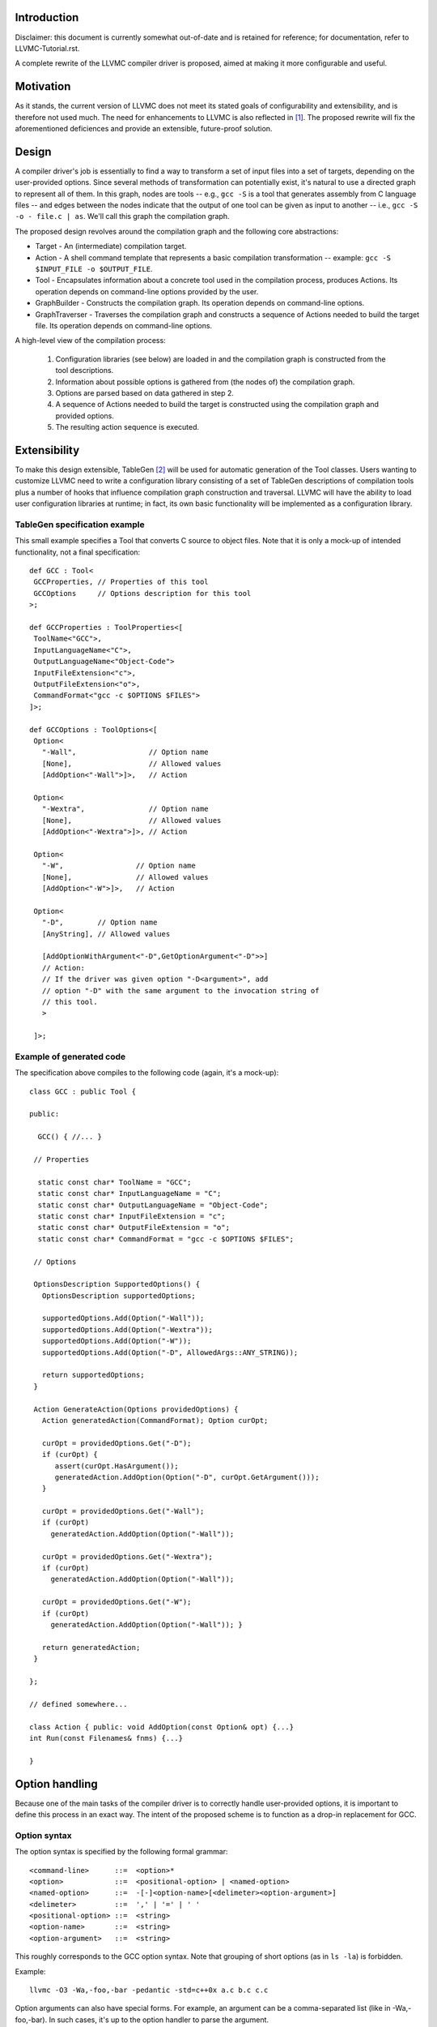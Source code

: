 Introduction
============

Disclaimer: this document is currently somewhat out-of-date and is
retained for reference; for documentation, refer to
LLVMC-Tutorial.rst.

A complete rewrite of the LLVMC compiler driver is proposed, aimed at
making it more configurable and useful.

Motivation
==========

As it stands, the current version of LLVMC does not meet its stated goals
of configurability and extensibility, and is therefore not used
much. The need for enhancements to LLVMC is also reflected in [1]_. The
proposed rewrite will fix the aforementioned deficiences and provide
an extensible, future-proof solution.

Design
======

A compiler driver's job is essentially to find a way to transform a set
of input files into a set of targets, depending on the user-provided
options. Since several methods of transformation can potentially exist,
it's natural to use a directed graph to represent all of them. In this
graph, nodes are tools -- e.g.,  ``gcc -S`` is a tool that generates
assembly from C language files -- and edges between the nodes indicate
that the output of one tool can be given as input to another -- i.e.,
``gcc -S -o - file.c | as``. We'll call this graph the compilation graph.

The proposed design revolves around the compilation graph and the
following core abstractions:

- Target - An (intermediate) compilation target.

- Action - A shell command template that represents a basic compilation
  transformation -- example: ``gcc -S $INPUT_FILE -o $OUTPUT_FILE``.

- Tool - Encapsulates information about a concrete tool used in the
  compilation process, produces Actions. Its operation depends on
  command-line options provided by the user.

- GraphBuilder - Constructs the compilation graph. Its operation
  depends on command-line options.

- GraphTraverser - Traverses the compilation graph and constructs a
  sequence of Actions needed to build the target file. Its operation
  depends on command-line options.

A high-level view of the compilation process:

  1. Configuration libraries (see below) are loaded in and the
     compilation graph is constructed from the tool descriptions.

  2. Information about possible options is gathered from (the nodes of)
     the compilation graph.

  3. Options are parsed based on data gathered in step 2.

  4. A sequence of Actions needed to build the target is constructed
     using the compilation graph and provided options.

  5. The resulting action sequence is executed.

Extensibility
==============

To make this design extensible, TableGen [2]_ will be used for
automatic generation of the Tool classes. Users wanting to customize
LLVMC need to write a configuration library consisting of a set of
TableGen descriptions of compilation tools plus a number of hooks
that influence compilation graph construction and traversal. LLVMC
will have the ability to load user configuration libraries at runtime;
in fact, its own basic functionality will be implemented as a
configuration library.

TableGen specification example
------------------------------

This small example specifies a Tool that converts C source to object
files. Note that it is only a mock-up of intended functionality, not a
final specification::

    def GCC : Tool<
     GCCProperties, // Properties of this tool
     GCCOptions     // Options description for this tool
    >;

    def GCCProperties : ToolProperties<[
     ToolName<"GCC">,
     InputLanguageName<"C">,
     OutputLanguageName<"Object-Code">
     InputFileExtension<"c">,
     OutputFileExtension<"o">,
     CommandFormat<"gcc -c $OPTIONS $FILES">
    ]>;

    def GCCOptions : ToolOptions<[
     Option<
       "-Wall",                 // Option name
       [None],                  // Allowed values
       [AddOption<"-Wall">]>,   // Action

     Option<
       "-Wextra",               // Option name
       [None],                  // Allowed values
       [AddOption<"-Wextra">]>, // Action

     Option<
       "-W",                 // Option name
       [None],               // Allowed values
       [AddOption<"-W">]>,   // Action

     Option<
       "-D",        // Option name
       [AnyString], // Allowed values

       [AddOptionWithArgument<"-D",GetOptionArgument<"-D">>]
       // Action:
       // If the driver was given option "-D<argument>", add
       // option "-D" with the same argument to the invocation string of
       // this tool.
       >

     ]>;

Example of generated code
-------------------------

The specification above compiles to the following code (again, it's a
mock-up)::

    class GCC : public Tool {

    public:

      GCC() { //... }

     // Properties

      static const char* ToolName = "GCC";
      static const char* InputLanguageName = "C";
      static const char* OutputLanguageName = "Object-Code";
      static const char* InputFileExtension = "c";
      static const char* OutputFileExtension = "o";
      static const char* CommandFormat = "gcc -c $OPTIONS $FILES";

     // Options

     OptionsDescription SupportedOptions() {
       OptionsDescription supportedOptions;

       supportedOptions.Add(Option("-Wall"));
       supportedOptions.Add(Option("-Wextra"));
       supportedOptions.Add(Option("-W"));
       supportedOptions.Add(Option("-D", AllowedArgs::ANY_STRING));

       return supportedOptions;
     }

     Action GenerateAction(Options providedOptions) {
       Action generatedAction(CommandFormat); Option curOpt;

       curOpt = providedOptions.Get("-D");
       if (curOpt) {
          assert(curOpt.HasArgument());
          generatedAction.AddOption(Option("-D", curOpt.GetArgument()));
       }

       curOpt = providedOptions.Get("-Wall");
       if (curOpt)
         generatedAction.AddOption(Option("-Wall"));

       curOpt = providedOptions.Get("-Wextra");
       if (curOpt)
         generatedAction.AddOption(Option("-Wall"));

       curOpt = providedOptions.Get("-W");
       if (curOpt)
         generatedAction.AddOption(Option("-Wall")); }

       return generatedAction;
     }

    };

    // defined somewhere...

    class Action { public: void AddOption(const Option& opt) {...}
    int Run(const Filenames& fnms) {...}

    }

Option handling
===============

Because one of the main tasks of the compiler driver is to correctly
handle user-provided options, it is important to define this process
in an exact way. The intent of the proposed scheme is to function as
a drop-in replacement for GCC.

Option syntax
-------------

The option syntax is specified by the following formal grammar::

        <command-line>      ::=  <option>*
        <option>            ::=  <positional-option> | <named-option>
        <named-option>      ::=  -[-]<option-name>[<delimeter><option-argument>]
        <delimeter>         ::=  ',' | '=' | ' '
        <positional-option> ::=  <string>
        <option-name>       ::=  <string>
        <option-argument>   ::=  <string>

This roughly corresponds to the GCC option syntax. Note that grouping
of short options (as in ``ls -la``) is forbidden.

Example::

        llvmc -O3 -Wa,-foo,-bar -pedantic -std=c++0x a.c b.c c.c

Option arguments can also have special forms. For example, an argument
can be a comma-separated list (like in -Wa,-foo,-bar). In such cases,
it's up to the option handler to parse the argument.

Option semantics
----------------

According to their meaning, options are classified into the following
categories:

- Global options - Options that influence compilation graph
  construction/traversal. Example: -E (stop after preprocessing).

- Local options - Options that influence one or several Actions in
  the generated action sequence. Example: -O3 (turn on optimization).

- Prefix options - Options that influence the meaning of the following
  command-line arguments. Example: -x language (specify language for
  the input files explicitly). Prefix options can be local or global.

- Built-in options - Options that are hard-coded into the
  driver. Examples: --help, -o file/-pipe (redirect output). Can be
  local or global.

Issues
======

1. Should global-options-influencing hooks be written by hand or
   auto-generated from TableGen specifications?

2. More?

References
==========

.. [1] LLVM Bug#686

       http://llvm.org/bugs/show_bug.cgi?id=686

.. [2] TableGen Fundamentals

       http://llvm.org/docs/TableGenFundamentals.html

